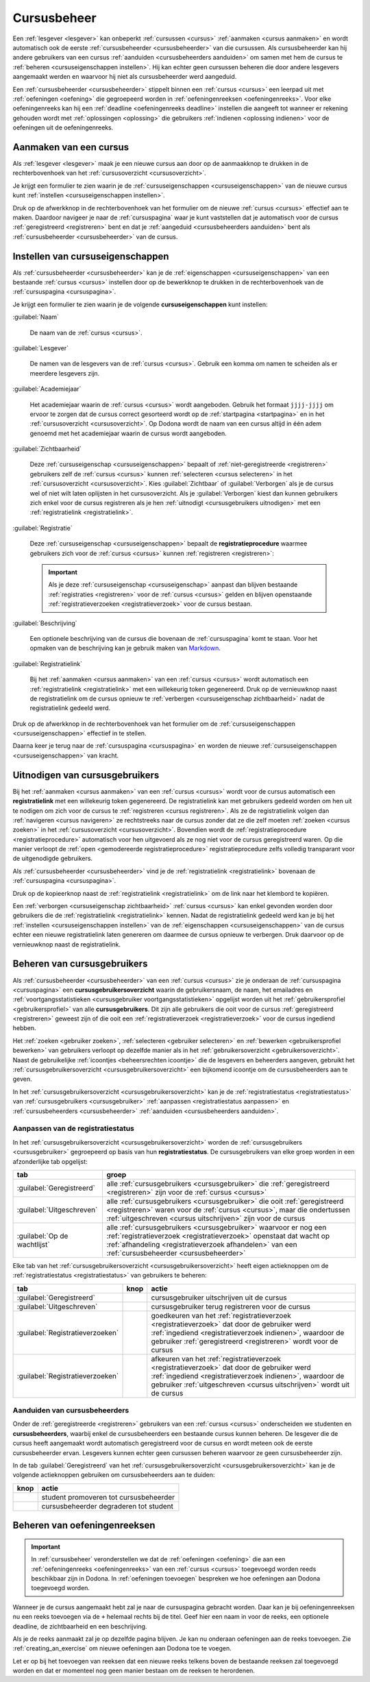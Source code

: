 .. _cursusbeheer:

Cursusbeheer
============

Een :ref:`lesgever <lesgever>` kan onbeperkt :ref:`cursussen <cursus>` :ref:`aanmaken <cursus aanmaken>` en wordt automatisch ook de eerste :ref:`cursusbeheerder <cursusbeheerder>` van die cursussen. Als cursusbeheerder kan hij andere gebruikers van een cursus :ref:`aanduiden <cursusbeheerders aanduiden>` om samen met hem de cursus te :ref:`beheren <cursuseigenschappen instellen>`. Hij kan echter geen cursussen beheren die door andere lesgevers aangemaakt werden en waarvoor hij niet als cursusbeheerder werd aangeduid.

Een :ref:`cursusbeheerder <cursusbeheerder>` stippelt binnen een :ref:`cursus <cursus>` een leerpad uit met :ref:`oefeningen <oefening>` die gegroepeerd worden in :ref:`oefeningenreeksen <oefeningenreeks>`. Voor elke oefeningenreeks kan hij een :ref:`deadline <oefeningenreeks deadline>` instellen die aangeeft tot wanneer er rekening gehouden wordt met :ref:`oplossingen <oplossing>` die gebruikers :ref:`indienen <oplossing indienen>` voor de oefeningen uit de oefeningenreeks.


.. _cursus aanmaken:

Aanmaken van een cursus
-----------------------

Als :ref:`lesgever <lesgever>` maak je een nieuwe cursus aan door op de aanmaakknop te drukken in de rechterbovenhoek van het :ref:`cursusoverzicht <cursusoverzicht>`.

.. image:: images/staff.courses_new_link.nl.png

.. _cursus aanmaken formulier:

Je krijgt een formulier te zien waarin je de :ref:`cursuseigenschappen <cursuseigenschappen>` van de nieuwe cursus kunt :ref:`instellen <cursuseigenschappen instellen>`.

.. image:: images/staff.new_course.nl.png

.. TODO:screenshot-update: effectief de informatievelden van de cursus aanmaken en dan deze cursus verder gebruiken in de handleiding

.. TODO:feature-update: vervang titelbalk van cursusbeheerpagina van nieuwe cursus door "Nieuwe cursus", en voeg het academiejaar toe aan de titelbalk van cursusbeheerpagina als het om een bestaande cursus gaat. Het laatst omwille van de consistentie met de cursuspagina waarin naast de naam ook het academiejaar staat.

Druk op de afwerkknop in de rechterbovenhoek van het formulier om de nieuwe :ref:`cursus <cursus>` effectief aan te maken. Daardoor navigeer je naar de :ref:`cursuspagina` waar je kunt vaststellen dat je automatisch voor de cursus :ref:`geregistreerd <registreren>` bent en dat je :ref:`aangeduid <cursusbeheerders aanduiden>` bent als :ref:`cursusbeheerder <cursusbeheerder>` van de cursus.

.. image:: images/staff.created_course.nl.png

.. TODO:feature-missing: kopiëren van een bestaande cursus


.. _cursuseigenschappen instellen:

Instellen van cursuseigenschappen
---------------------------------

Als :ref:`cursusbeheerder <cursusbeheerder>` kan je de :ref:`eigenschappen <cursuseigenschappen>` van een bestaande :ref:`cursus <cursus>` instellen door op de bewerkknop te drukken in de rechterbovenhoek van de :ref:`cursuspagina <cursuspagina>`.

.. image:: images/staff.course_edit.nl.png

.. _cursuseigenschappen:

Je krijgt een formulier te zien waarin je de volgende **cursuseigenschappen** kunt instellen:

.. _cursuseigenschap naam:

:guilabel:`Naam`

    De naam van de :ref:`cursus <cursus>`.

.. _cursuseigenschap lesgever:

:guilabel:`Lesgever`

    De namen van de lesgevers van de :ref:`cursus <cursus>`. Gebruik een komma om namen te scheiden als er meerdere lesgevers zijn.

    .. TODO:feature-update: Markdown toelaten zodat eventueel ook emailadressen kunnen gekoppeld worden aan de namen van de lesgevers
    .. TODO:feature-update: overwegen om cursusgebruikers te selecteren als lesgevers van een cursus; dan kunnen hun namen aan hun profielpagina gekoppeld worden

.. _cursuseigenschap academiejaar:

:guilabel:`Academiejaar`

    Het academiejaar waarin de :ref:`cursus <cursus>` wordt aangeboden. Gebruik het formaat ``jjjj-jjjj`` om ervoor te zorgen dat de cursus correct gesorteerd wordt op de :ref:`startpagina <startpagina>` en in het :ref:`cursusoverzicht <cursusoverzicht>`. Op Dodona wordt de naam van een cursus altijd in één adem genoemd met het academiejaar waarin de cursus wordt aangeboden.

    .. TODO:feature-update: verplaats academiejaar boven lesgever, omdat de naam en het academiejaar altijd in één adem genoemd worden
    .. TODO:feature-update: vervang academiejaar (typisch voor cursusaanbod in hoger onderwijs in België) door meer generieke oplossing: optionele start- en einddatum waarbinnen de cursus wordt aangeboden; de starpagina en het cursusoverzicht kunnen dan ingedeeld worden volgens lopende cursussen, toekomstige cursussen en afgelopen cursussen; zonder startdatum wordt de cursus altijd aangeboden voor de einddatum; zonder einddatum wordt de cursus altijd aangeboden na de startdatum; zonder start- en einddatum wordt de cursus altijd aangeboden

.. _cursuseigenschap zichtbaarheid:

:guilabel:`Zichtbaarheid`

    Deze :ref:`cursuseigenschap <cursuseigenschappen>` bepaalt of :ref:`niet-geregistreerde <registreren>` gebruikers zelf de :ref:`cursus <cursus>` kunnen :ref:`selecteren <cursus selecteren>` in het :ref:`cursusoverzicht <cursusoverzicht>`. Kies :guilabel:`Zichtbaar` of :guilabel:`Verborgen` als je de cursus wel of niet wilt laten oplijsten in het cursusoverzicht. Als je :guilabel:`Verborgen` kiest dan kunnen gebruikers zich enkel voor de cursus registreren als je hen :ref:`uitnodigt <cursusgebruikers uitnodigen>` met een :ref:`registratielink <registratielink>`.

    .. TODO:tutorial-update: wie kan de cursus wel/niet zien in het cursusoverzicht? kunnen lesgevers verborgen cursussen zien?
    .. TODO:feature-update: vervang de term "vakken" door "cursussen" in de omschrijving van dit veld op Dodona

.. _registratieprocedure:
.. _cursuseigenschap registratie:

:guilabel:`Registratie`

    Deze :ref:`cursuseigenschap <cursuseigenschappen>` bepaalt de **registratieprocedure** waarmee gebruikers zich voor de :ref:`cursus <cursus>` kunnen :ref:`registreren <registreren>`:

    .. list-table::
      :header-rows: 1

      * - optie
        - registratieprocedure
        - beschrijving

      * .. _open registratieprocedure:
        - :guilabel:`Open`
        - open
        - alle gebruikers kunnen zich :ref:`registreren <registreren>` voor de :ref:`cursus <cursus>` zonder expliciete goedkeuring van een :ref:`cursusbeheerder <cursusbeheerder>`

      * .. _gemodereerde registratieprocedure:
        - :guilabel:`Gemodereerd`
        - gemodereerd
        - alle gebruikers kunnen een :ref:`registratieverzoek <registratieverzoek>` :ref:`indienen <registratieverzoek indienen>` voor de :ref:`cursus <cursus>` maar zijn pas :ref:`geregistreerd <registreren>` als een :ref:`cursusbeheerder <cursusbeheerder>` hun registratieverzoek heeft :ref:`goedgekeurd <registratieverzoek goedkeuren>`

      * .. _gesloten registratieprocedure:
        - :guilabel:`Gesloten`
        - gesloten
        - gebruikers kunnen zich niet meer :ref:`registreren <registreren>` voor de :ref:`cursus <cursus>`

          .. TODO:feature-update: vervang de term "vakken" door "cursussen" in de omschrijving van dit veld op Dodona

    .. important::

        Als je deze :ref:`cursuseigenschap <cursuseigenschap>` aanpast dan blijven bestaande :ref:`registraties <registreren>` voor de :ref:`cursus <cursus>` gelden en blijven openstaande :ref:`registratieverzoeken <registratieverzoek>` voor de cursus bestaan.

    .. TODO:feature-update: bijkomende mogelijkheden voorzien, bijvoorbeeld selectief automatisch goedkeuren van alle gebruikers van bepaalde instellingen; op die manier kan je die cursus openzetten voor bepaalde instellingen en registratieverzoeken van andere gebruikers modereren

.. _cursuseigenschap beschrijving:

:guilabel:`Beschrijving`

    Een optionele beschrijving van de cursus die bovenaan de :ref:`cursuspagina` komt te staan. Voor het opmaken van de beschrijving kan je gebruik maken van `Markdown <https://en.wikipedia.org/wiki/Markdown>`_.

    .. TODO:tutorial-missing: ergens in de handleiding (inleiding) moet vermeld worden dat Dodona gebruik maakt van kramdown (https://kramdown.gettalong.org) voor het opmaken van Markdown; dan kan de Markdown-link in bovenstaande sectie vervangen worden door een link naar die sectie

.. _cursuseigenschap registratielink:

:guilabel:`Registratielink`

    Bij het :ref:`aanmaken <cursus aanmaken>` van een :ref:`cursus <cursus>` wordt automatisch een :ref:`registratielink <registratielink>` met een willekeurig token gegenereerd. Druk op de vernieuwknop naast de registratielink om de cursus opnieuw te :ref:`verbergen <cursuseigenschap zichtbaarheid>` nadat de registratielink gedeeld werd.

Druk op de afwerkknop in de rechterbovenhoek van het formulier om de :ref:`cursuseigenschappen <cursuseigenschappen>` effectief in te stellen.

.. TODO:screenshot-missing: screenshot van formulier met cursuseigenschappen met aanduiding van afwerkknop

.. TODO:feature-update: de term "registration link" is niet vertaald naar "registratielink" op het formulier waar de cursuseigenschappen kunnen ingesteld worden

Daarna keer je terug naar de :ref:`cursuspagina <cursuspagina>` en worden de nieuwe :ref:`cursuseigenschappen <cursuseigenschappen>` van kracht.

.. TODO:screenshot-missing: screenshot van cursuspagina na bijwerken


.. _registratielink:
.. _cursusgebruikers uitnodigen:

Uitnodigen van cursusgebruikers
-------------------------------

Bij het :ref:`aanmaken <cursus aanmaken>` van een :ref:`cursus <cursus>` wordt voor de cursus automatisch een **registratielink** met een willekeurig token gegenereerd. De registratielink kan met gebruikers gedeeld worden om hen uit te nodigen om zich voor de cursus te :ref:`registreren <cursus registreren>`. Als ze de registratielink volgen dan :ref:`navigeren <cursus navigeren>` ze rechtstreeks naar de cursus zonder dat ze die zelf moeten :ref:`zoeken <cursus zoeken>` in het :ref:`cursusoverzicht <cursusoverzicht>`. Bovendien wordt de :ref:`registratieprocedure <registratieprocedure>` automatisch voor hen uitgevoerd als ze nog niet voor de cursus geregistreerd waren. Op die manier verloopt de :ref:`open <gemodereerde registratieprocedure>` registratieprocedure zelfs volledig transparant voor de uitgenodigde gebruikers.

Als :ref:`cursusbeheerder <cursusbeheerder>` vind je de :ref:`registratielink <registratielink>` bovenaan de :ref:`cursuspagina <cursuspagina>`.

.. image:: registration-link.nl.png

.. TODO:screenshot-update: screenshot van cursuspagina waarop de registratielink wordt aangeduid; dit was nog een manueel gegenereerde afbeelding

.. _registratielink kopiëren:

Druk op de kopieerknop naast de :ref:`registratielink <registratielink>` om de link naar het klembord te kopiëren.

.. TODO:screenshot-missing: screenshot van cursuspagina waarop de kopieerknop registratielink wordt aangeduid

.. TODO:tutorial-missing: bespreking van registratielink op de cursuspagina en instellen van een nieuwe registratielink op de cursusbeheerpagina

.. _registratielink vernieuwen:

Een :ref:`verborgen <cursuseigenschap zichtbaarheid>` :ref:`cursus <cursus>` kan enkel gevonden worden door gebruikers die de :ref:`registratielink <registratielink>` kennen. Nadat de registratielink gedeeld werd kan je bij het :ref:`instellen <cursuseigenschappen instellen>` van de :ref:`eigenschappen <cursuseigenschappen>` van de cursus echter een nieuwe registratielink laten genereren om daarmee de cursus opnieuw te verbergen. Druk daarvoor op de vernieuwknop naast de registratielink.

.. TODO:screenshot-update: screenshot van formulier waar cursuseigenschappen ingesteld worden, met aanduiding van de vernieuwknop naast de registratielink

.. TODO:feature-update: omdat de identifiers oplopend genummerd worden en ook gebruikt worden in de URL van een cursus, is het vrij eenvoudig om verborgen cursussen te vinden; heeft het vernieuwen van een registratielink dan wel zin als een manier om de cursus opnieuw te verbergen? ofwel mis ik nog iets om te begrijpen waardoor het opnieuw genereren van de registratielink de cursus opnieuw verbergt


.. _cursusgebruiker:
.. _cursusgebruikersoverzicht:
.. _cursusgebruikers beheren:

Beheren van cursusgebruikers
----------------------------

Als :ref:`cursusbeheerder <cursusbeheerder>` van een :ref:`cursus <cursus>` zie je onderaan de :ref:`cursuspagina <cursuspagina>` een **cursusgebruikersoverzicht** waarin de gebruikersnaam, de naam, het emailadres en :ref:`voortgangsstatistieken <cursusgebruiker voortgangsstatistieken>` opgelijst worden uit het :ref:`gebruikersprofiel <gebruikersprofiel>` van alle **cursusgebruikers**. Dit zijn alle gebruikers die ooit voor de cursus :ref:`geregistreerd <registreren>` geweest zijn of die ooit een :ref:`registratieverzoek <registratieverzoek>` voor de cursus ingediend hebben.

.. TODO:screenshot-missing: screenshot van cursusgebruikersoverzicht

.. TODO:tutorial-missing: uitleggen van de betekenis van de voortgangsstatistieken

.. _cursusbeheersrechten icoontje:
.. _cursusgebruiker voortgangsstatistieken:

Het :ref:`zoeken <gebruiker zoeken>`, :ref:`selecteren <gebruiker selecteren>` en :ref:`bewerken <gebruikersprofiel bewerken>` van gebruikers verloopt op dezelfde manier als in het :ref:`gebruikersoverzicht <gebruikersoverzicht>`. Naast de gebruikelijke :ref:`icoontjes <beheersrechten icoontje>` die de lesgevers en beheerders aangeven, gebruikt het :ref:`cursusgebruikersoverzicht <cursusgebruikersoverzicht>` een bijkomend icoontje om de cursusbeheerders aan te geven.

.. TODO:screenshot-missing: screenshot met verwijzing naar het icoontje van cursusbeheerders

.. TODO:update-feature: plaats icoontje van cursusbeheerders voor het icoontje van lesgevers en beheerders, omdat de sortering van gebruikers eerst gebeurt op cursusbeheerstatus, dan op beheerstatus en dan alfabetisch (op gebruikersnaam !! kan dit op naam ??)

In het :ref:`cursusgebruikersoverzicht <cursusgebruikersoverzicht>` kan je de :ref:`registratiestatus <registratiestatus>` van :ref:`cursusgebruikers <cursusgebruiker>` :ref:`aanpassen <registratiestatus aanpassen>` en :ref:`cursusbeheerders <cursusbeheerder>` :ref:`aanduiden <cursusbeheerders aanduiden>`.

.. _registratiestatus:
.. _registratiestatus aanpassen:

Aanpassen van de registratiestatus
^^^^^^^^^^^^^^^^^^^^^^^^^^^^^^^^^^

In het :ref:`cursusgebruikersoverzicht <cursusgebruikersoverzicht>` worden de :ref:`cursusgebruikers <cursusgebruiker>` gegroepeerd op basis van hun **registratiestatus**. De cursusgebruikers van elke groep worden in een afzonderlijke tab opgelijst:

.. list-table::
  :header-rows: 1

  * - tab
    - groep

  * - :guilabel:`Geregistreerd`
    - alle :ref:`cursusgebruikers <cursusgebruiker>` die :ref:`geregistreerd <registreren>` zijn voor de :ref:`cursus <cursus>`

  * - :guilabel:`Uitgeschreven`
    - alle :ref:`cursusgebruikers <cursusgebruiker>` die ooit :ref:`geregistreerd <registreren>` waren voor de :ref:`cursus <cursus>`, maar die ondertussen :ref:`uitgeschreven <cursus uitschrijven>` zijn voor de cursus

  * - :guilabel:`Op de wachtlijst`
    - alle :ref:`cursusgebruikers <cursusgebruiker>` waarvoor er nog een :ref:`registratieverzoek <registratieverzoek>` openstaat dat wacht op :ref:`afhandeling <registratieverzoek afhandelen>` van een :ref:`cursusbeheerder <cursusbeheerder>`

.. _registratieverzoek afkeuren:
.. _registratieverzoek goedkeuren:
.. _registratieverzoeken afhandelen:

Elke tab van het :ref:`cursusgebruikersoverzicht <cursusgebruikersoverzicht>` heeft eigen actieknoppen om de :ref:`registratiestatus <registratiestatus>` van gebruikers te beheren:

.. list-table::
  :header-rows: 1

  * - tab
    - knop
    - actie

  * - :guilabel:`Geregistreerd`
    - .. image::
    - cursusgebruiker uitschrijven uit de cursus

      .. TODO:feature-missing: cursusbeheerders kunnen geen (andere) cursusbeheerders uitschrijven uit de cursus; is dat de bedoeling, of zou dat wel moeten kunnen zolang op die manier niet de laatste cursusbeheerder uit de cursus verdwijnt als een cursusbeheerder zichzelf uitschrijft
      .. TODO:feature-missing: als cursusbeheerder kan je enkel bestaande cursusgebruikers registreren, en heb je niet de mogelijkheid om andere gebruikers te registren voor een cursus, behalve dan het gebruikersaccount van de gebruiker overnemen en in naam van de gebruiker de registratie uitvoeren (als dit kan); dit zou eventueel een manier zijn om als cursusbeheerder een gebruiker in te schrijven voor een cursus die werkt met gesloten registratie

  * - :guilabel:`Uitgeschreven`
    - .. image::
    - cursusgebruiker terug registreren voor de cursus

  * - :guilabel:`Registratieverzoeken`
    - .. image::
    - goedkeuren van het :ref:`registratieverzoek <registratieverzoek>` dat door de gebruiker werd :ref:`ingediend <registratieverzoek indienen>`, waardoor de gebruiker :ref:`geregistreerd <registreren>` wordt voor de cursus

  * - :guilabel:`Registratieverzoeken`
    - .. image::
    - afkeuren van het :ref:`registratieverzoek <registratieverzoek>` dat door de gebruiker werd :ref:`ingediend <registratieverzoek indienen>`, waardoor de gebruiker :ref:`uitgeschreven <cursus uitschrijven>` wordt uit de cursus

.. TODO:screenshot-missing: screenshot van cursusgebruikersoverzicht met aanduiding van actieknoppen voor het beheren van de registratiestatus

.. TODO:update-feature: cursusbeheerder mogelijkheid geven om een reden op te geven waarom een registratieverzoek wordt afgekeurd
.. TODO:update-feature: notification/email sturen naar de gebruiker wanneer een registratieverzoek wordt goedgekeurd/afgekeurd

.. TODO:tutorial-missing: wat zijn de regels voor het uitschrijven als de laatste cursusbeheerder zich uit een cursus wil uitschrijven

.. _cursusbeheerders aanduiden:

Aanduiden van cursusbeheerders
^^^^^^^^^^^^^^^^^^^^^^^^^^^^^^

.. _cursusbeheerder:

Onder de :ref:`geregistreerde <registreren>` gebruikers van een :ref:`cursus <cursus>` onderscheiden we studenten en **cursusbeheerders**, waarbij enkel de cursusbeheerders een bestaande cursus kunnen beheren. De lesgever die de cursus heeft aangemaakt wordt automatisch geregistreerd voor de cursus en wordt meteen ook de eerste cursusbeheerder ervan. Lesgevers kunnen echter geen cursussen beheren waarvoor ze geen cursusbeheerder zijn.

In de tab :guilabel:`Geregistreerd` van het :ref:`cursusgebruikersoverzicht <cursusgebruikersoverzicht>` kan je de volgende actieknoppen gebruiken om cursusbeheerders aan te duiden:

.. list-table::
  :header-rows: 1

  * - knop
    - actie

  * - .. image::
    - student promoveren tot cursusbeheerder

  * - .. image::
    - cursusbeheerder degraderen tot student

.. TODO:screenshot-missing: screenshot van cursusgebruikersoverzicht met aanduiding van actieknoppen voor aanduiden van cursusbeheerders

.. import::

    Een :ref:`cursusbeheerder <cursusbeheerder>` die zich :ref:`uitschrijft <cursus uitschrijven>` uit een :ref:`cursus <cursus>` verliest zijn status van cursusbeheerder voor de een cursus. Om ervoor te zorgen dat een cursus altijd minstens één cursusbeheerder heeft, kan de laatste cursusbeheerder zich niet uitschrijven uit de cursus en kan hij zichzelf binnen de cursus dan ook niet degraderen tot student.

.. TODO:update-feature: het bovenstaande statement is op dit moment niet het geval voor wat betreft het feit dat een cursusbeheerder zijn status verliest als hij zich uitschrijft in Dodona, maar dat zou wel zo moeten zijn

.. TODO:feature-update: verhuis overzicht en beheer van cursusgebruikers naar de cursusbeheerspagina


.. _oefeningenreeksen beheren:

Beheren van oefeningenreeksen
-----------------------------

.. TODO:feature-missing: mogelijkheid aanbieden om oefeningenreeksen te beheren op de cursuspagina (toevoegen, verwijderen, verplaatsen van oefeningenreeksen en bewerken van individuele oefeningenreeksen)

.. important::

    In :ref:`cursusbeheer` veronderstellen we dat de :ref:`oefeningen <oefening>` die aan een :ref:`oefeningenreeks <oefeningenreeks>` van een :ref:`cursus <cursus>` toegevoegd worden reeds beschikbaar zijn in Dodona. In :ref:`oefeningen toevoegen` bespreken we hoe oefeningen aan Dodona toegevoegd worden.


Wanneer je de cursus aangemaakt hebt zal je naar de cursuspagina gebracht
worden. Daar kan je bij oefeningenreeksen nu een reeks toevoegen via de ``+``
helemaal rechts bij de titel. Geef hier een naam in voor de reeks, een optionele
deadline, de zichtbaarheid en een beschrijving.

Als je de reeks aanmaakt zal je op dezelfde pagina blijven. Je kan nu onderaan
oefeningen aan de reeks toevoegen. Zie :ref:`creating_an_exercise` om nieuwe
oefeningen aan Dodona toe te voegen.

Let er op bij het toevoegen van reeksen dat een nieuwe reeks telkens boven de
bestaande reeksen zal toegevoegd worden en dat er momenteel nog geen manier
bestaan om de reeksen te herordenen.


.. TODO:feature-missing: toekennen van labels aan gebruikers binnen de cursus
.. TODO:feature-missing: learning analytics van gebruikers binnen de cursus
